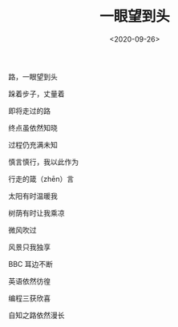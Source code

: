 #+TITLE: 一眼望到头
#+DATE: <2020-09-26>
#+TAGS[]: 诗作

[[/images/poetry-yiyanwangdaotou.webp]]

路，一眼望到头

跺着步子，丈量着

即将走过的路

终点虽依然知晓

过程仍充满未知

慎言慎行，我以此作为

行走的箴（zhēn）言

太阳有时温暖我

树荫有时让我乘凉

微风吹过

风景只我独享

BBC 耳边不断

英语依然彷徨

编程三获欣喜

自知之路依然漫长
